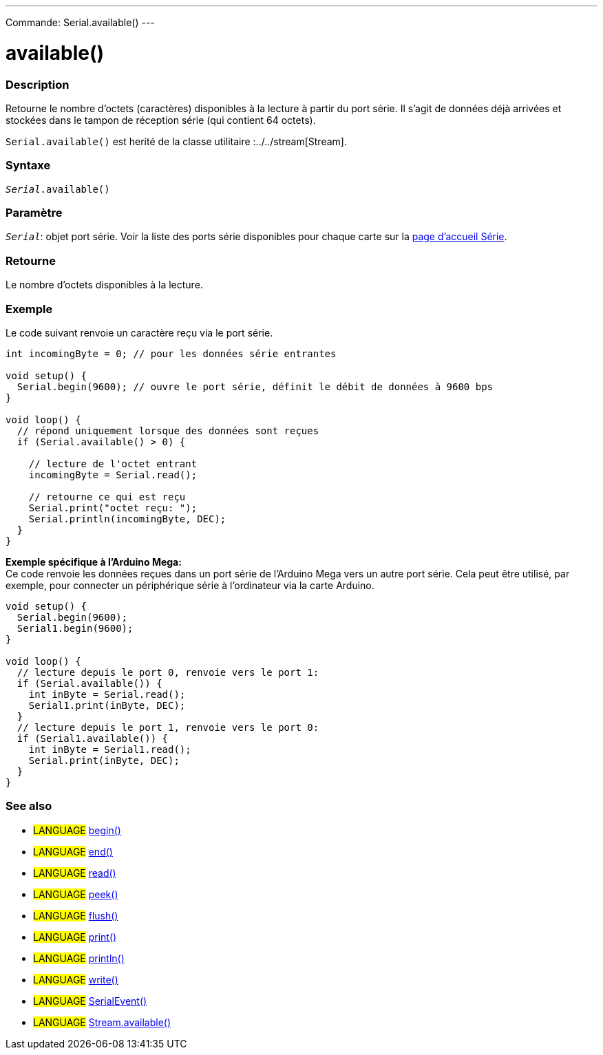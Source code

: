 ---
Commande: Serial.available()
---

= available()


// OVERVIEW SECTION STARTS
[#overview]
--

[float]
=== Description
Retourne le nombre d'octets (caractères) disponibles à la lecture à partir du port série. Il s'agit de données déjà arrivées et stockées dans le tampon de réception série (qui contient 64 octets).

`Serial.available()` est herité de la classe utilitaire :../../stream[Stream].
[%hardbreaks]


[float]
=== Syntaxe
`_Serial_.available()`


[float]
=== Paramètre
`_Serial_`: objet port série. Voir la liste des ports série disponibles pour chaque carte sur la link:../../serial[page d’accueil Série].


[float]
=== Retourne
Le nombre d'octets disponibles à la lecture.

--
// OVERVIEW SECTION ENDS

// HOW TO USE SECTION STARTS
[#howtouse]
--
[float]
=== Exemple
// Describe what the example code is all about and add relevant code   ►►►►► THIS SECTION IS MANDATORY ◄◄◄◄◄
Le code suivant renvoie un caractère reçu via le port série.

[source,arduino]
----
int incomingByte = 0; // pour les données série entrantes

void setup() {
  Serial.begin(9600); // ouvre le port série, définit le débit de données à 9600 bps
}

void loop() {
  // répond uniquement lorsque des données sont reçues
  if (Serial.available() > 0) {

    // lecture de l'octet entrant
    incomingByte = Serial.read();

    // retourne ce qui est reçu
    Serial.print("octet reçu: ");
    Serial.println(incomingByte, DEC);
  }
}
----
[%hardbreaks]

*Exemple spécifique à l’Arduino Mega:*
Ce code renvoie les données reçues dans un port série de l'Arduino Mega vers un autre port série. Cela peut être utilisé, par exemple, pour connecter un périphérique série à l'ordinateur via la carte Arduino.

[source,arduino]
----
void setup() {
  Serial.begin(9600);
  Serial1.begin(9600);
}

void loop() {
  // lecture depuis le port 0, renvoie vers le port 1:
  if (Serial.available()) {
    int inByte = Serial.read();
    Serial1.print(inByte, DEC);
  }
  // lecture depuis le port 1, renvoie vers le port 0:
  if (Serial1.available()) {
    int inByte = Serial1.read();
    Serial.print(inByte, DEC);
  }
}
----

--
// HOW TO USE SECTION ENDS


// SEE ALSO SECTION
[#see_also]
--

[float]
=== See also

[role="language"]
* #LANGUAGE# link:../begin[begin()] +
* #LANGUAGE# link:../end[end()] +
* #LANGUAGE# link:../read[read()] +
* #LANGUAGE# link:../peek[peek()] +
* #LANGUAGE# link:../flush[flush()] +
* #LANGUAGE# link:../print[print()] +
* #LANGUAGE# link:../println[println()] +
* #LANGUAGE# link:../write[write()] +
* #LANGUAGE# link:../serialevent[SerialEvent()] +
* #LANGUAGE# link:../../stream/streamavailable[Stream.available()]

--
// SEE ALSO SECTION ENDS
